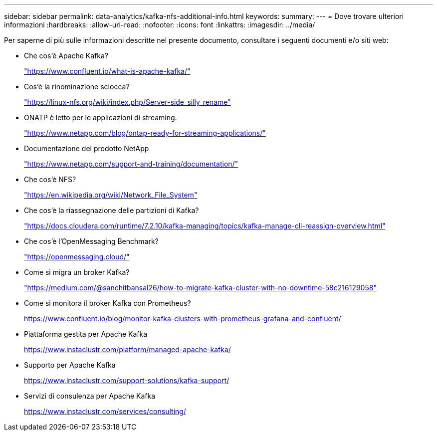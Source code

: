 ---
sidebar: sidebar 
permalink: data-analytics/kafka-nfs-additional-info.html 
keywords:  
summary:  
---
= Dove trovare ulteriori informazioni
:hardbreaks:
:allow-uri-read: 
:nofooter: 
:icons: font
:linkattrs: 
:imagesdir: ../media/


[role="lead"]
Per saperne di più sulle informazioni descritte nel presente documento, consultare i seguenti documenti e/o siti web:

* Che cos'è Apache Kafka?
+
https://www.confluent.io/what-is-apache-kafka/["https://www.confluent.io/what-is-apache-kafka/"^]

* Cos'è la rinominazione sciocca?
+
https://linux-nfs.org/wiki/index.php/Server-side_silly_rename["https://linux-nfs.org/wiki/index.php/Server-side_silly_rename"^]

* ONATP è letto per le applicazioni di streaming.
+
https://www.netapp.com/blog/ontap-ready-for-streaming-applications/["https://www.netapp.com/blog/ontap-ready-for-streaming-applications/"^]

* Documentazione del prodotto NetApp
+
https://www.netapp.com/support-and-training/documentation/["https://www.netapp.com/support-and-training/documentation/"^]

* Che cos'è NFS?
+
https://en.wikipedia.org/wiki/Network_File_System["https://en.wikipedia.org/wiki/Network_File_System"^]

* Che cos'è la riassegnazione delle partizioni di Kafka?
+
https://docs.cloudera.com/runtime/7.2.10/kafka-managing/topics/kafka-manage-cli-reassign-overview.html["https://docs.cloudera.com/runtime/7.2.10/kafka-managing/topics/kafka-manage-cli-reassign-overview.html"^]

* Che cos'è l'OpenMessaging Benchmark?
+
https://openmessaging.cloud/["https://openmessaging.cloud/"^]

* Come si migra un broker Kafka?
+
https://medium.com/@sanchitbansal26/how-to-migrate-kafka-cluster-with-no-downtime-58c216129058["https://medium.com/@sanchitbansal26/how-to-migrate-kafka-cluster-with-no-downtime-58c216129058"^]

* Come si monitora il broker Kafka con Prometheus?
+
https://www.confluent.io/blog/monitor-kafka-clusters-with-prometheus-grafana-and-confluent/[]

* Piattaforma gestita per Apache Kafka
+
https://www.instaclustr.com/platform/managed-apache-kafka/[]

* Supporto per Apache Kafka
+
https://www.instaclustr.com/support-solutions/kafka-support/[]

* Servizi di consulenza per Apache Kafka
+
https://www.instaclustr.com/services/consulting/[]


